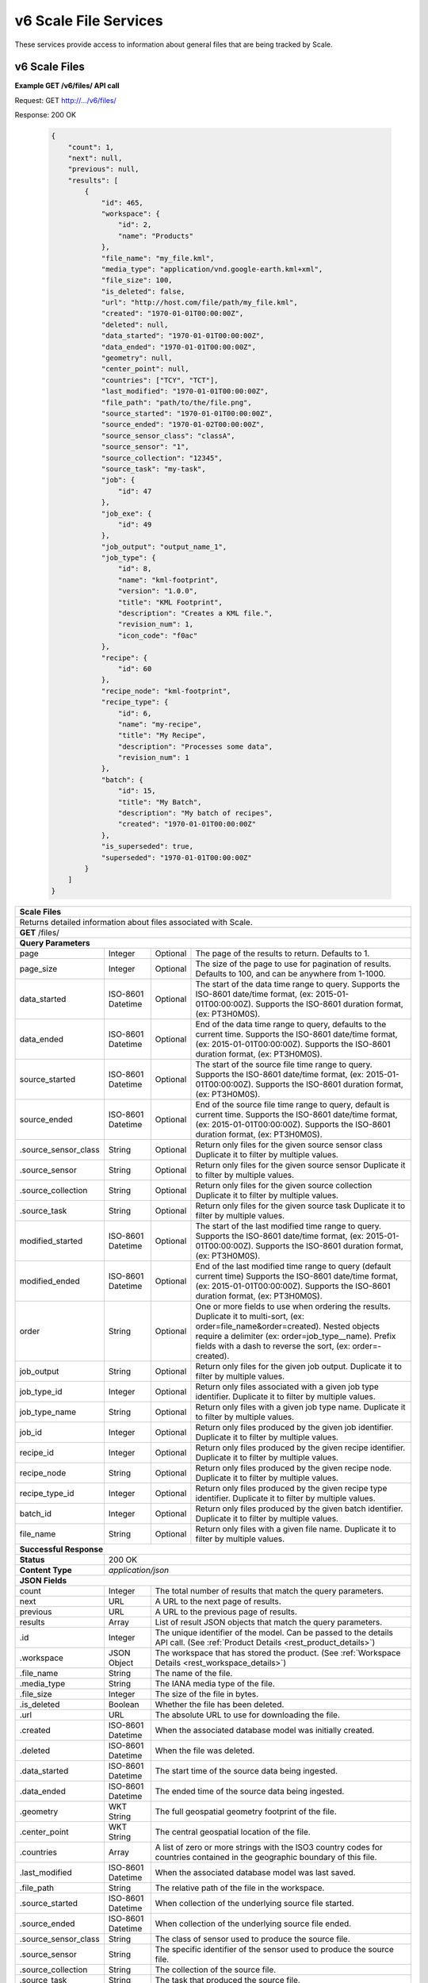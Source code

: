 
.. _rest_v6_scale_file:

v6 Scale File Services
======================

These services provide access to information about general files that are being tracked by Scale.

.. _rest_v6_scale_file_list:

v6 Scale Files
--------------

**Example GET /v6/files/ API call**

Request: GET http://.../v6/files/

Response: 200 OK

 .. code-block:: javascript  
 
    { 
        "count": 1, 
        "next": null, 
        "previous": null, 
        "results": [ 
            { 
                "id": 465, 
                "workspace": { 
                    "id": 2, 
                    "name": "Products" 
                }, 
                "file_name": "my_file.kml", 
                "media_type": "application/vnd.google-earth.kml+xml", 
                "file_size": 100, 
                "is_deleted": false, 
                "url": "http://host.com/file/path/my_file.kml", 
                "created": "1970-01-01T00:00:00Z", 
                "deleted": null, 
                "data_started": "1970-01-01T00:00:00Z", 
                "data_ended": "1970-01-01T00:00:00Z", 
                "geometry": null, 
                "center_point": null, 
                "countries": ["TCY", "TCT"], 
                "last_modified": "1970-01-01T00:00:00Z", 
                "file_path": "path/to/the/file.png",
                "source_started": "1970-01-01T00:00:00Z", 
                "source_ended": "1970-01-02T00:00:00Z", 
                "source_sensor_class": "classA", 
                "source_sensor": "1", 
                "source_collection": "12345", 
                "source_task": "my-task", 
                "job": { 
                    "id": 47 
                }, 
                "job_exe": { 
                    "id": 49 
                },
                "job_output": "output_name_1",
                "job_type": { 
                    "id": 8, 
                    "name": "kml-footprint", 
                    "version": "1.0.0",
                    "title": "KML Footprint", 
                    "description": "Creates a KML file.",
                    "revision_num": 1, 
                    "icon_code": "f0ac" 
                }, 
                "recipe": { 
                    "id": 60 
                }, 
                "recipe_node": "kml-footprint",
                "recipe_type": { 
                    "id": 6, 
                    "name": "my-recipe", 
                    "title": "My Recipe", 
                    "description": "Processes some data", 
                    "revision_num": 1
                }, 
                "batch": { 
                    "id": 15, 
                    "title": "My Batch", 
                    "description": "My batch of recipes", 
                    "created": "1970-01-01T00:00:00Z" 
                }, 
                "is_superseded": true, 
                "superseded": "1970-01-01T00:00:00Z"
            } 
        ] 
    } 

+---------------------------------------------------------------------------------------------------------------------------+
| **Scale Files**                                                                                                           |
+===========================================================================================================================+
| Returns detailed information about files associated with Scale.                                                           |
+---------------------------------------------------------------------------------------------------------------------------+
| **GET** /files/                                                                                                           |
+---------------------------------------------------------------------------------------------------------------------------+
| **Query Parameters**                                                                                                      |
+----------------------+-------------------+----------+---------------------------------------------------------------------+
| page                 | Integer           | Optional | The page of the results to return. Defaults to 1.                   |
+----------------------+-------------------+----------+---------------------------------------------------------------------+
| page_size            | Integer           | Optional | The size of the page to use for pagination of results.              |
|                      |                   |          | Defaults to 100, and can be anywhere from 1-1000.                   |
+----------------------+-------------------+----------+---------------------------------------------------------------------+
| data_started         | ISO-8601 Datetime | Optional | The start of the data time range to query.                          |
|                      |                   |          | Supports the ISO-8601 date/time format, (ex: 2015-01-01T00:00:00Z). |
|                      |                   |          | Supports the ISO-8601 duration format, (ex: PT3H0M0S).              |
+----------------------+-------------------+----------+---------------------------------------------------------------------+
| data_ended           | ISO-8601 Datetime | Optional | End of the data time range to query, defaults to the current time.  |
|                      |                   |          | Supports the ISO-8601 date/time format, (ex: 2015-01-01T00:00:00Z). |
|                      |                   |          | Supports the ISO-8601 duration format, (ex: PT3H0M0S).              |
+----------------------+-------------------+----------+---------------------------------------------------------------------+
| source_started       | ISO-8601 Datetime | Optional | The start of the source file time range to query.                   |
|                      |                   |          | Supports the ISO-8601 date/time format, (ex: 2015-01-01T00:00:00Z). |
|                      |                   |          | Supports the ISO-8601 duration format, (ex: PT3H0M0S).              |
+----------------------+-------------------+----------+---------------------------------------------------------------------+
| source_ended         | ISO-8601 Datetime | Optional | End of the source file time range to query, default is current time.|
|                      |                   |          | Supports the ISO-8601 date/time format, (ex: 2015-01-01T00:00:00Z). |
|                      |                   |          | Supports the ISO-8601 duration format, (ex: PT3H0M0S).              |
+----------------------+-------------------+----------+---------------------------------------------------------------------+
| .source_sensor_class | String            | Optional | Return only files for the given source sensor class                 |
|                      |                   |          | Duplicate it to filter by multiple values.                          |
+----------------------+-------------------+----------+---------------------------------------------------------------------+
| .source_sensor       | String            | Optional | Return only files for the given source sensor                       |
|                      |                   |          | Duplicate it to filter by multiple values.                          |
+----------------------+-------------------+----------+---------------------------------------------------------------------+
| .source_collection   | String            | Optional | Return only files for the given source collection                   |
|                      |                   |          | Duplicate it to filter by multiple values.                          |
+----------------------+-------------------+----------+---------------------------------------------------------------------+
| .source_task         | String            | Optional | Return only files for the given source task                         |
|                      |                   |          | Duplicate it to filter by multiple values.                          |
+----------------------+-------------------+----------+---------------------------------------------------------------------+
| modified_started     | ISO-8601 Datetime | Optional | The start of the last modified time range to query.                 |
|                      |                   |          | Supports the ISO-8601 date/time format, (ex: 2015-01-01T00:00:00Z). |
|                      |                   |          | Supports the ISO-8601 duration format, (ex: PT3H0M0S).              |
+----------------------+-------------------+----------+---------------------------------------------------------------------+
| modified_ended       | ISO-8601 Datetime | Optional | End of the last modified time range to query (default current time) |
|                      |                   |          | Supports the ISO-8601 date/time format, (ex: 2015-01-01T00:00:00Z). |
|                      |                   |          | Supports the ISO-8601 duration format, (ex: PT3H0M0S).              |
+----------------------+-------------------+----------+---------------------------------------------------------------------+
| order                | String            | Optional | One or more fields to use when ordering the results.                |
|                      |                   |          | Duplicate it to multi-sort, (ex: order=file_name&order=created).    |
|                      |                   |          | Nested objects require a delimiter (ex: order=job_type__name).      |
|                      |                   |          | Prefix fields with a dash to reverse the sort, (ex: order=-created).|
+----------------------+-------------------+----------+---------------------------------------------------------------------+
| job_output           | String            | Optional | Return only files for the given job output.                         |
|                      |                   |          | Duplicate it to filter by multiple values.                          |
+----------------------+-------------------+----------+---------------------------------------------------------------------+
| job_type_id          | Integer           | Optional | Return only files associated with a given job type identifier.      |
|                      |                   |          | Duplicate it to filter by multiple values.                          |
+----------------------+-------------------+----------+---------------------------------------------------------------------+
| job_type_name        | String            | Optional | Return only files with a given job type name.                       |
|                      |                   |          | Duplicate it to filter by multiple values.                          |
+----------------------+-------------------+----------+---------------------------------------------------------------------+
| job_id               | Integer           | Optional | Return only files produced by the given job identifier.             |
|                      |                   |          | Duplicate it to filter by multiple values.                          |
+----------------------+-------------------+----------+---------------------------------------------------------------------+
| recipe_id            | Integer           | Optional | Return only files produced by the given recipe identifier.          |
|                      |                   |          | Duplicate it to filter by multiple values.                          |
+----------------------+-------------------+----------+---------------------------------------------------------------------+
| recipe_node          | String            | Optional | Return only files produced by the given recipe node.                |
|                      |                   |          | Duplicate it to filter by multiple values.                          |
+----------------------+-------------------+----------+---------------------------------------------------------------------+
| recipe_type_id       | Integer           | Optional | Return only files produced by the given recipe type identifier.     |
|                      |                   |          | Duplicate it to filter by multiple values.                          |
+----------------------+-------------------+----------+---------------------------------------------------------------------+
| batch_id             | Integer           | Optional | Return only files produced by the given batch identifier.           |
|                      |                   |          | Duplicate it to filter by multiple values.                          |
+----------------------+-------------------+----------+---------------------------------------------------------------------+
| file_name            | String            | Optional | Return only files with a given file name.                           |
|                      |                   |          | Duplicate it to filter by multiple values.                          |
+----------------------+-------------------+----------+---------------------------------------------------------------------+
| **Successful Response**                                                                                                   |
+--------------------+------------------------------------------------------------------------------------------------------+
| **Status**         | 200 OK                                                                                               |
+--------------------+------------------------------------------------------------------------------------------------------+
| **Content Type**   | *application/json*                                                                                   |
+--------------------+------------------------------------------------------------------------------------------------------+
| **JSON Fields**                                                                                                           |
+----------------------+-------------------+--------------------------------------------------------------------------------+
| count                | Integer           | The total number of results that match the query parameters.                   |
+----------------------+-------------------+--------------------------------------------------------------------------------+
| next                 | URL               | A URL to the next page of results.                                             |
+----------------------+-------------------+--------------------------------------------------------------------------------+
| previous             | URL               | A URL to the previous page of results.                                         |
+----------------------+-------------------+--------------------------------------------------------------------------------+
| results              | Array             | List of result JSON objects that match the query parameters.                   |
+----------------------+-------------------+--------------------------------------------------------------------------------+
| .id                  | Integer           | The unique identifier of the model. Can be passed to the details API call.     |
|                      |                   | (See :ref:`Product Details <rest_product_details>`)                            |
+----------------------+-------------------+--------------------------------------------------------------------------------+
| .workspace           | JSON Object       | The workspace that has stored the product.                                     |
|                      |                   | (See :ref:`Workspace Details <rest_workspace_details>`)                        |
+----------------------+-------------------+--------------------------------------------------------------------------------+
| .file_name           | String            | The name of the file.                                                          |
+----------------------+-------------------+--------------------------------------------------------------------------------+
| .media_type          | String            | The IANA media type of the file.                                               |
+----------------------+-------------------+--------------------------------------------------------------------------------+
| .file_size           | Integer           | The size of the file in bytes.                                                 |
+----------------------+-------------------+--------------------------------------------------------------------------------+
| .is_deleted          | Boolean           | Whether the file has been deleted.                                             |
+----------------------+-------------------+--------------------------------------------------------------------------------+
| .url                 | URL               | The absolute URL to use for downloading the file.                              |
+----------------------+-------------------+--------------------------------------------------------------------------------+
| .created             | ISO-8601 Datetime | When the associated database model was initially created.                      |
+----------------------+-------------------+--------------------------------------------------------------------------------+
| .deleted             | ISO-8601 Datetime | When the file was deleted.                                                     |
+----------------------+-------------------+--------------------------------------------------------------------------------+
| .data_started        | ISO-8601 Datetime | The start time of the source data being ingested.                              |
+----------------------+-------------------+--------------------------------------------------------------------------------+
| .data_ended          | ISO-8601 Datetime | The ended time of the source data being ingested.                              |
+----------------------+-------------------+--------------------------------------------------------------------------------+
| .geometry            | WKT String        | The full geospatial geometry footprint of the file.                            |
+----------------------+-------------------+--------------------------------------------------------------------------------+
| .center_point        | WKT String        | The central geospatial location of the file.                                   |
+----------------------+-------------------+--------------------------------------------------------------------------------+
| .countries           | Array             | A list of zero or more strings with the ISO3 country codes for countries       |
|                      |                   | contained in the geographic boundary of this file.                             |
+----------------------+-------------------+--------------------------------------------------------------------------------+
| .last_modified       | ISO-8601 Datetime | When the associated database model was last saved.                             |
+----------------------+-------------------+--------------------------------------------------------------------------------+
| .file_path           | String            | The relative path of the file in the workspace.                                |
+----------------------+-------------------+--------------------------------------------------------------------------------+
| .source_started      | ISO-8601 Datetime | When collection of the underlying source file started.                         |
+----------------------+-------------------+--------------------------------------------------------------------------------+
| .source_ended        | ISO-8601 Datetime | When collection of the underlying source file ended.                           |
+----------------------+-------------------+--------------------------------------------------------------------------------+
| .source_sensor_class | String            | The class of sensor used to produce the source file.                           |
+----------------------+-------------------+--------------------------------------------------------------------------------+
| .source_sensor       | String            | The specific identifier of the sensor used to produce the source file.         |
+----------------------+-------------------+--------------------------------------------------------------------------------+
| .source_collection   | String            | The collection of the source file.                                             |
+----------------------+-------------------+--------------------------------------------------------------------------------+
| .source_task         | String            | The task that produced the source file.                                        |
+----------------------+-------------------+--------------------------------------------------------------------------------+
| .job                 | JSON Object       | The job instance that generated the file.                                      |
|                      |                   | (See :ref:`Job Details <rest_job_details>`)                                    |
+----------------------+-------------------+--------------------------------------------------------------------------------+
| .job_exe             | JSON Object       | The specific job execution that generated the file.                            |
|                      |                   | (See :ref:`Job Execution Details <rest_job_execution_details>`)                |
+----------------------+-------------------+--------------------------------------------------------------------------------+
| .job_output          | String            | The name of the output from the job related to this file.                      |
+----------------------+-------------------+--------------------------------------------------------------------------------+
| .job_type            | JSON Object       | The type of job that generated the file.                                       |
|                      |                   | (See :ref:`Job Type Details <rest_job_type_details>`)                          |
+----------------------+-------------------+--------------------------------------------------------------------------------+
| .recipe              | JSON Object       | The recipe instance that generated the file.                                   |
|                      |                   | (See :ref:`Recipe Details <rest_recipe_details>`)                              |
+----------------------+-------------------+--------------------------------------------------------------------------------+
| .recipe_node         | String            | The recipe node that produced this file.                                       |
+----------------------+-------------------+--------------------------------------------------------------------------------+
| .recipe_type         | JSON Object       | The type of recipe that generated the file.                                    |
|                      |                   | (See :ref:`Recipe Type Details <rest_recipe_type_details>`)                    |
+----------------------+-------------------+--------------------------------------------------------------------------------+
| .batch               | JSON Object       | The batch instance that generated the file.                                    |
|                      |                   | (See :ref:`Batch Details <rest_batch_details>`)                                |
+----------------------+-------------------+--------------------------------------------------------------------------------+
| .is_superseded       | Boolean           | Whether this file has been replaced and is now obsolete.                       |
+----------------------+-------------------+--------------------------------------------------------------------------------+
| .superseded          | ISO-8601 Datetime | When the file became superseded by another file.                               |
+----------------------+-------------------+--------------------------------------------------------------------------------+

.. _rest_v6_file_details:

v6 Scale File Details
---------------------

**Example GET /v6/files/{id}/ API call**

Request: GET http://.../v6/files/{id}/

Response: 200 OK

 .. code-block:: javascript 
 
    { 
        "id": 2, 
        "workspace": { 
            "id": 2, 
            "name": "Products" 
        }, 
        "file_name": "my_file2.png", 
        "media_type": "image/png", 
        "file_size": 50, 
        "is_deleted": false, 
        "url": "http://host.com/file/path/my_file2.png", 
        "created": "1970-01-01T00:00:00Z", 
        "deleted": null, 
        "data_started": "1970-01-01T00:00:00Z", 
        "data_ended": null, 
        "geometry": null, 
        "center_point": null, 
        "meta_data": null, 
        "countries": [], 
        "last_modified": "1970-01-01T00:00:00Z", 
        "file_path": "path/to/the/file.png",
        "source_started": "1970-01-01T00:00:00Z", 
        "source_ended": "1970-01-02T00:00:00Z", 
        "source_sensor_class": "classA", 
        "source_sensor": "1", 
        "source_collection": "12345", 
        "source_task": "my-task", 
        "job": { 
            "id": 4 
        }, 
        "job_exe": { 
            "id": 4 
        }, 
        "job_output": "output_name_1",
        "job_type": { 
            "id": 4, 
            "name": "png-filter", 
            "version": "1.0.0",
            "title": "PNG Filter", 
            "description": "Filters PNG images into a new PNG image", 
            "revision_num": 1, 
            "icon_code": "f0ac" 
        }, 
        "recipe": { 
            "id": 60 
        }, 
        "recipe_node": "kml-footprint",
        "recipe_type": { 
            "id": 6, 
            "name": "my-recipe", 
            "title": "My Recipe", 
            "description": "Processes some data", 
            "revision_num": 1
        }, 
        "batch": { 
            "id": 15, 
            "title": "My Batch", 
            "description": "My batch of recipes", 
            "created": "1970-01-01T00:00:00Z" 
        },
        "is_superseded": true, 
        "superseded": "1970-01-01T00:00:00Z"
    } 
    
+---------------------------------------------------------------------------------------------------------------------------+
| **File Details**                                                                                                          |
+===========================================================================================================================+
| Returns a specific file and all its related model information.                                                            |
+---------------------------------------------------------------------------------------------------------------------------+
| **GET** /files/{id}/                                                                                                      |
|         Where {id} is the unique identifier of an existing model.                                                         |
+---------------------------------------------------------------------------------------------------------------------------+
| **Successful Response**                                                                                                   |
+--------------------+------------------------------------------------------------------------------------------------------+
| **Status**         | 200 OK                                                                                               |
+--------------------+------------------------------------------------------------------------------------------------------+
| **Content Type**   | *application/json*                                                                                   |
+--------------------+------------------------------------------------------------------------------------------------------+
| **JSON Fields**                                                                                                           |
+----------------------+-------------------+--------------------------------------------------------------------------------+
| id                   | Integer           | The unique identifier of the model.                                            |
+----------------------+-------------------+--------------------------------------------------------------------------------+
| workspace            | JSON Object       | The workspace that has stored the product file.                                |
|                      |                   | (See :ref:`Workspace Details <rest_workspace_details>`)                        |
+----------------------+-------------------+--------------------------------------------------------------------------------+
| file_name            | String            | The name of the file.                                                          |
+----------------------+-------------------+--------------------------------------------------------------------------------+
| media_type           | String            | The IANA media type of the file.                                               |
+----------------------+-------------------+--------------------------------------------------------------------------------+
| file_size            | Integer           | The size of the file in bytes.                                                 |
+----------------------+-------------------+--------------------------------------------------------------------------------+
| is_deleted           | Boolean           | Whether the file has been deleted.                                             |
+----------------------+-------------------+--------------------------------------------------------------------------------+
| url                  | URL               | The absolute URL to use for downloading the file.                              |
+----------------------+-------------------+--------------------------------------------------------------------------------+
| created              | ISO-8601 Datetime | When the associated database model was initially created.                      |
+----------------------+-------------------+--------------------------------------------------------------------------------+
| deleted              | ISO-8601 Datetime | When the file was deleted.                                                     |
+----------------------+-------------------+--------------------------------------------------------------------------------+
| data_started         | ISO-8601 Datetime | The start time of the source data being ingested.                              |
+----------------------+-------------------+--------------------------------------------------------------------------------+
| data_ended           | ISO-8601 Datetime | The ended time of the source data being ingested.                              |
+----------------------+-------------------+--------------------------------------------------------------------------------+
| geometry             | WKT String        | The full geospatial geometry footprint of the file.                            |
+----------------------+-------------------+--------------------------------------------------------------------------------+
| center_point         | WKT String        | The central geospatial location of the file.                                   |
+----------------------+-------------------+--------------------------------------------------------------------------------+
| meta_data            | JSON Object       | A dictionary of key/value pairs that describe product-specific attributes.     |
|                      |                   | When provided, meta_data is GeoJSON compliant.                                 |
+----------------------+-------------------+--------------------------------------------------------------------------------+
| countries            | Array             | A list of zero or more strings with the ISO3 country codes for countries       |
|                      |                   | contained in the geographic boundary of this file.                             |
+----------------------+-------------------+--------------------------------------------------------------------------------+
| last_modified        | ISO-8601 Datetime | When the associated database model was last saved.                             |
+----------------------+-------------------+--------------------------------------------------------------------------------+
| file_path            | String            | The relative path of the file in the workspace.                                |
+----------------------+-------------------+--------------------------------------------------------------------------------+
| source_started       | ISO-8601 Datetime | When collection of the underlying source file started.                         |
+----------------------+-------------------+--------------------------------------------------------------------------------+
| source_ended         | ISO-8601 Datetime | When collection of the underlying source file ended.                           |
+----------------------+-------------------+--------------------------------------------------------------------------------+
| source_sensor_class  | String            | The class of sensor used to produce the source file.                           |
+----------------------+-------------------+--------------------------------------------------------------------------------+
| source_sensor        | String            | The specific identifier of the sensor used to produce the source file.         |
+----------------------+-------------------+--------------------------------------------------------------------------------+
| source_collection    | String            | The collection of the source file.                                             |
+----------------------+-------------------+--------------------------------------------------------------------------------+
| source_task          | String            | The task that produced the source file.                                        |
+----------------------+-------------------+--------------------------------------------------------------------------------+
| job                  | JSON Object       | The job that created the file.                                                 |
|                      |                   | (See :ref:`Job Details <rest_job_details>`)                                    |
+----------------------+-------------------+--------------------------------------------------------------------------------+
| job_exe              | JSON Object       | The job execution that created the file.                                       |
|                      |                   | (See :ref:`Job Execution Details <rest_job_execution_details>`)                |
+----------------------+-------------------+--------------------------------------------------------------------------------+
| job_output           | String            | The name of the output from the job related to this file.                      |
+----------------------+-------------------+--------------------------------------------------------------------------------+
| job_type             | JSON Object       | The type of job that created the file.                                         |
|                      |                   | (See :ref:`Job Type Details <rest_job_type_details>`)                          |
+----------------------+-------------------+--------------------------------------------------------------------------------+
| recipe               | JSON Object       | The recipe instance that generated the file.                                   |
|                      |                   | (See :ref:`Recipe Details <rest_recipe_details>`)                              |
+----------------------+-------------------+--------------------------------------------------------------------------------+
| recipe_node          | String            | The recipe node that produced this file.                                       |
+----------------------+-------------------+--------------------------------------------------------------------------------+
| recipe_type          | JSON Object       | The type of recipe that generated the file.                                    |
|                      |                   | (See :ref:`Recipe Type Details <rest_recipe_type_details>`)                    |
+----------------------+-------------------+--------------------------------------------------------------------------------+
| batch                | JSON Object       | The batch instance that generated the file.                                    |
+----------------------+-------------------+--------------------------------------------------------------------------------+
| is_superseded        | Boolean           | Whether this file has been replaced and is now obsolete.                       |
+----------------------+-------------------+--------------------------------------------------------------------------------+
| superseded           | ISO-8601 Datetime | When the file became superseded by another file.                               |
+----------------------+-------------------+--------------------------------------------------------------------------------+

.. _rest_v6_purge_source:

v6 Purge Source File
---------------------

**Example POST /v6/files/purge-source/ API call**

Request: POST http://.../v6/files/purge-source/

Data:

.. code-block:: javascript 
 
    { 
        "file_id": 123, 
    }

Response: 204 NO CONTENT
    
+---------------------------------------------------------------------------------------------------------------------------+
| **Purge Source File**                                                                                                     |
+===========================================================================================================================+
| Removes all records related to the given source file.  This includes records for the following models: BatchJob,          |
| BatchRecipe, FileAncestryLink, Ingest, Job, JobExecution, JobExecutionEnd, JobExecutionOutput, JobInputFile, Queue,       |
| Recipe, RecipeInputFile, RecipeNode, ScaleFile, and TaskUpdate. **This will also delete any product files from their      |
| respective workspace.**                                                                                                   |
+---------------------------------------------------------------------------------------------------------------------------+
| **POST** /files/purge-source/                                                                                             |
+---------------------------------------------------------------------------------------------------------------------------+
| **Content Type**    | *application/json*                                                                                  |
+---------------------+-----------------------------------------------------------------------------------------------------+
| **JSON Fields**                                                                                                           |
+---------------------+---------------+-----------+-------------------------------------------------------------------------+
| file_id             | Integer       | Required  | The file id of the ScaleFile SOURCE file to purge.                      |
+---------------------+---------------+-----------+-------------------------------------------------------------------------+
| **Successful Response**                                                                                                   |
+---------------------+-----------------------------------------------------------------------------------------------------+
| **Status**          | 204 NO CONTENT                                                                                      |
+---------------------+-----------------------------------------------------------------------------------------------------+